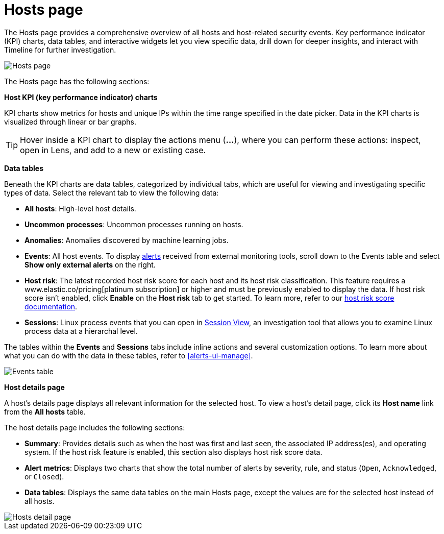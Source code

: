 [[hosts-overview]]
= Hosts page

The Hosts page provides a comprehensive overview of all hosts and host-related security events. Key performance indicator (KPI) charts, data tables, and interactive widgets let you view specific data, drill down for deeper insights, and interact with Timeline for further investigation.

[role="screenshot"]
image::images/hosts-ov-pg.png[Hosts page]

The Hosts page has the following sections:

*Host KPI (key performance indicator) charts*

KPI charts show metrics for hosts and unique IPs within the time range specified in the date picker. Data in the KPI charts is visualized through linear or bar graphs.

TIP: Hover inside a KPI chart to display the actions menu (*...*), where you can perform these actions: inspect, open in Lens, and add to a new or existing case.

*Data tables*

Beneath the KPI charts are data tables, categorized by individual tabs, which are useful for viewing and investigating specific types of data. Select the relevant tab to view the following data:

* *All hosts*: High-level host details.
* *Uncommon processes*: Uncommon processes running on hosts.
* *Anomalies*: Anomalies discovered by machine learning jobs.
* *Events*: All host events. To display <<det-engine-terminology, alerts>> received from external monitoring tools, scroll down to the Events table and select *Show only external alerts* on the right.
* *Host risk*: The latest recorded host risk score for each host and its host risk classification. This feature requires a www.elastic.co/pricing[platinum subscription] or higher and must be previously enabled to display the data. If host risk score isn't enabled, click *Enable* on the *Host risk* tab to get started. To learn more, refer to our <<host-risk-score, host risk score documentation>>.  
* *Sessions*: Linux process events that you can open in <<session-view, Session View>>, an investigation tool that allows you to examine Linux process data at a hierarchal level.

The tables within the *Events* and *Sessions* tabs include inline actions and several customization options. To learn more about what you can do with the data in these tables, refer to <<alerts-ui-manage>>.

[role="screenshot"]
image::images/events-table.png[Events table]


*Host details page*

A host's details page displays all relevant information for the selected host. To view a host's detail page, click its *Host name* link from the *All hosts* table.

The host details page includes the following sections: 

 * *Summary*: Provides details such as when the host was first and last seen, the associated IP address(es), and operating system. If the host risk feature is enabled, this section also displays host risk score data. 

 * *Alert metrics*: Displays two charts that show the total number of alerts by severity, rule, and status (`Open`, `Acknowledged`, or `Closed`).  

 * *Data tables*: Displays the same data tables on the main Hosts page, except the values are for the selected host instead of all hosts. 


[role="screenshot"]
image::images/hosts-detail-pg.png[Hosts detail page]

